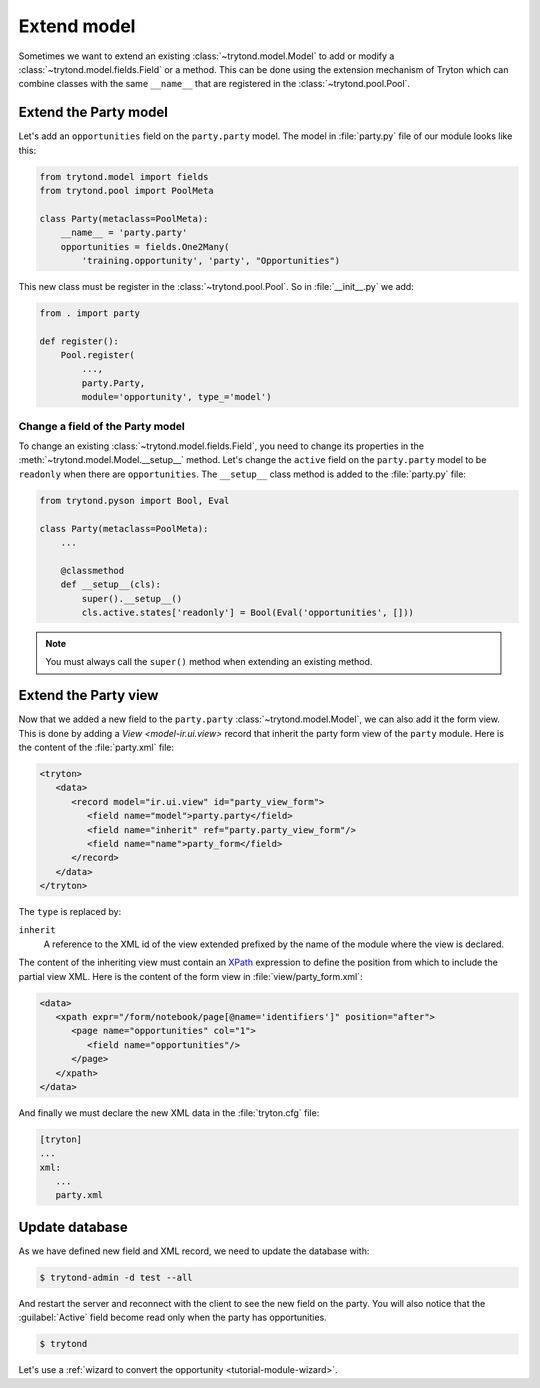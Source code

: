 .. _tutorial-module-extend:

Extend model
============

Sometimes we want to extend an existing :class:`~trytond.model.Model` to add or
modify a :class:`~trytond.model.fields.Field` or a method.
This can be done using the extension mechanism of Tryton which can combine
classes with the same ``__name__`` that are registered in the
:class:`~trytond.pool.Pool`.

Extend the Party model
----------------------

Let's add an ``opportunities`` field on the ``party.party`` model.
The model in :file:`party.py` file of our module looks like this:

.. code-block:: python

    from trytond.model import fields
    from trytond.pool import PoolMeta

    class Party(metaclass=PoolMeta):
        __name__ = 'party.party'
        opportunities = fields.One2Many(
            'training.opportunity', 'party', "Opportunities")

This new class must be register in the :class:`~trytond.pool.Pool`.
So in :file:`__init__.py` we add:

.. code-block:: python

    from . import party

    def register():
        Pool.register(
            ...,
            party.Party,
            module='opportunity', type_='model')

Change a field of the Party model
`````````````````````````````````

To change an existing :class:`~trytond.model.fields.Field`, you need to change
its properties in the :meth:`~trytond.model.Model.__setup__` method.
Let's change the ``active`` field on the ``party.party`` model to be
``readonly`` when there are ``opportunities``.
The ``__setup__`` class method is added to the :file:`party.py` file:

.. code-block:: python

    from trytond.pyson import Bool, Eval

    class Party(metaclass=PoolMeta):
        ...

        @classmethod
        def __setup__(cls):
            super().__setup__()
            cls.active.states['readonly'] = Bool(Eval('opportunities', []))

.. note::
   You must always call the ``super()`` method when extending an existing
   method.

Extend the Party view
---------------------

Now that we added a new field to the ``party.party``
:class:`~trytond.model.Model`, we can also add it the form view.
This is done by adding a `View <model-ir.ui.view>` record that inherit the
party form view of the ``party`` module.
Here is the content of the :file:`party.xml` file:

.. code-block:: xml

   <tryton>
      <data>
         <record model="ir.ui.view" id="party_view_form">
            <field name="model">party.party</field>
            <field name="inherit" ref="party.party_view_form"/>
            <field name="name">party_form</field>
         </record>
      </data>
   </tryton>

The ``type`` is replaced by:

``inherit``
   A reference to the XML id of the view extended prefixed by the name of the
   module where the view is declared.

The content of the inheriting view must contain an XPath_ expression to define
the position from which to include the partial view XML.
Here is the content of the form view in :file:`view/party_form.xml`:

.. code-block:: xml

   <data>
      <xpath expr="/form/notebook/page[@name='identifiers']" position="after">
         <page name="opportunities" col="1">
            <field name="opportunities"/>
         </page>
      </xpath>
   </data>

.. _XPath: https://en.wikipedia.org/wiki/XPath

And finally we must declare the new XML data in the :file:`tryton.cfg` file:

.. code-block:: ini

   [tryton]
   ...
   xml:
      ...
      party.xml

Update database
---------------

As we have defined new field and XML record, we need to update the database
with:

.. code-block:: console

   $ trytond-admin -d test --all

And restart the server and reconnect with the client to see the new field on
the party.
You will also notice that the :guilabel:`Active` field become read only when
the party has opportunities.

.. code-block:: console

   $ trytond

Let's use a :ref:`wizard to convert the opportunity <tutorial-module-wizard>`.

